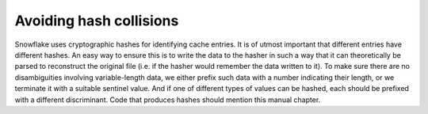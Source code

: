 ========================
Avoiding hash collisions
========================

Snowflake uses cryptographic hashes for identifying cache entries.
It is of utmost important that different entries have different hashes.
An easy way to ensure this is to write the data to the hasher in such a way
that it can theoretically be parsed to reconstruct the original file
(i.e. if the hasher would remember the data written to it).
To make sure there are no disambiguities involving variable-length data,
we either prefix such data with a number indicating their length,
or we terminate it with a suitable sentinel value.
And if one of different types of values can be hashed,
each should be prefixed with a different discriminant.
Code that produces hashes should mention this manual chapter.

